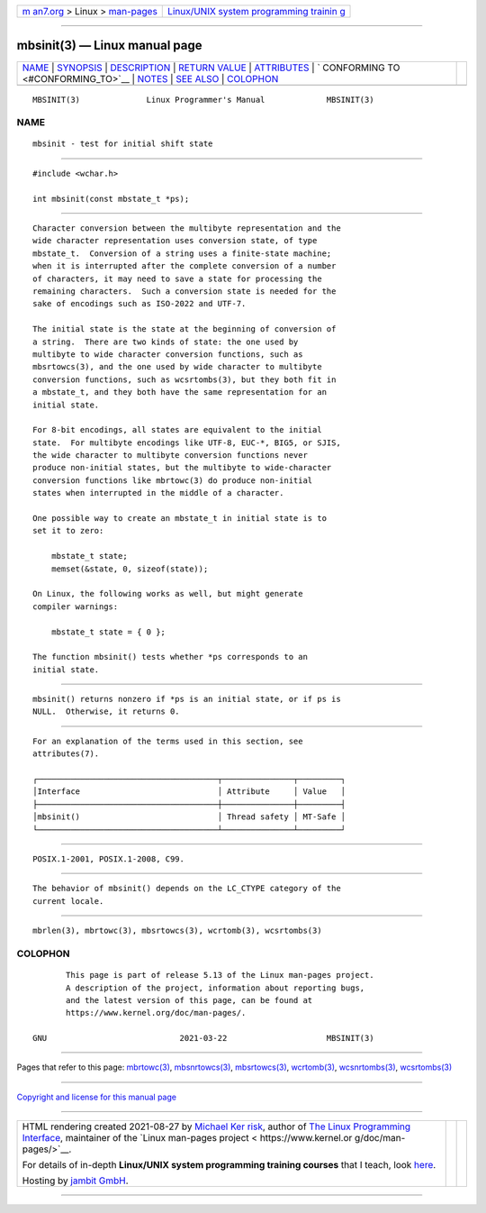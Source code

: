 .. container:: page-top

.. container:: nav-bar

   +----------------------------------+----------------------------------+
   | `m                               | `Linux/UNIX system programming   |
   | an7.org <../../../index.html>`__ | trainin                          |
   | > Linux >                        | g <http://man7.org/training/>`__ |
   | `man-pages <../index.html>`__    |                                  |
   +----------------------------------+----------------------------------+

--------------

mbsinit(3) — Linux manual page
==============================

+-----------------------------------+-----------------------------------+
| `NAME <#NAME>`__ \|               |                                   |
| `SYNOPSIS <#SYNOPSIS>`__ \|       |                                   |
| `DESCRIPTION <#DESCRIPTION>`__ \| |                                   |
| `RETURN VALUE <#RETURN_VALUE>`__  |                                   |
| \| `ATTRIBUTES <#ATTRIBUTES>`__   |                                   |
| \|                                |                                   |
| `                                 |                                   |
| CONFORMING TO <#CONFORMING_TO>`__ |                                   |
| \| `NOTES <#NOTES>`__ \|          |                                   |
| `SEE ALSO <#SEE_ALSO>`__ \|       |                                   |
| `COLOPHON <#COLOPHON>`__          |                                   |
+-----------------------------------+-----------------------------------+
| .. container:: man-search-box     |                                   |
+-----------------------------------+-----------------------------------+

::

   MBSINIT(3)              Linux Programmer's Manual             MBSINIT(3)

NAME
-------------------------------------------------

::

          mbsinit - test for initial shift state


---------------------------------------------------------

::

          #include <wchar.h>

          int mbsinit(const mbstate_t *ps);


---------------------------------------------------------------

::

          Character conversion between the multibyte representation and the
          wide character representation uses conversion state, of type
          mbstate_t.  Conversion of a string uses a finite-state machine;
          when it is interrupted after the complete conversion of a number
          of characters, it may need to save a state for processing the
          remaining characters.  Such a conversion state is needed for the
          sake of encodings such as ISO-2022 and UTF-7.

          The initial state is the state at the beginning of conversion of
          a string.  There are two kinds of state: the one used by
          multibyte to wide character conversion functions, such as
          mbsrtowcs(3), and the one used by wide character to multibyte
          conversion functions, such as wcsrtombs(3), but they both fit in
          a mbstate_t, and they both have the same representation for an
          initial state.

          For 8-bit encodings, all states are equivalent to the initial
          state.  For multibyte encodings like UTF-8, EUC-*, BIG5, or SJIS,
          the wide character to multibyte conversion functions never
          produce non-initial states, but the multibyte to wide-character
          conversion functions like mbrtowc(3) do produce non-initial
          states when interrupted in the middle of a character.

          One possible way to create an mbstate_t in initial state is to
          set it to zero:

              mbstate_t state;
              memset(&state, 0, sizeof(state));

          On Linux, the following works as well, but might generate
          compiler warnings:

              mbstate_t state = { 0 };

          The function mbsinit() tests whether *ps corresponds to an
          initial state.


-----------------------------------------------------------------

::

          mbsinit() returns nonzero if *ps is an initial state, or if ps is
          NULL.  Otherwise, it returns 0.


-------------------------------------------------------------

::

          For an explanation of the terms used in this section, see
          attributes(7).

          ┌──────────────────────────────────────┬───────────────┬─────────┐
          │Interface                             │ Attribute     │ Value   │
          ├──────────────────────────────────────┼───────────────┼─────────┤
          │mbsinit()                             │ Thread safety │ MT-Safe │
          └──────────────────────────────────────┴───────────────┴─────────┘


-------------------------------------------------------------------

::

          POSIX.1-2001, POSIX.1-2008, C99.


---------------------------------------------------

::

          The behavior of mbsinit() depends on the LC_CTYPE category of the
          current locale.


---------------------------------------------------------

::

          mbrlen(3), mbrtowc(3), mbsrtowcs(3), wcrtomb(3), wcsrtombs(3)

COLOPHON
---------------------------------------------------------

::

          This page is part of release 5.13 of the Linux man-pages project.
          A description of the project, information about reporting bugs,
          and the latest version of this page, can be found at
          https://www.kernel.org/doc/man-pages/.

   GNU                            2021-03-22                     MBSINIT(3)

--------------

Pages that refer to this page: `mbrtowc(3) <../man3/mbrtowc.3.html>`__, 
`mbsnrtowcs(3) <../man3/mbsnrtowcs.3.html>`__, 
`mbsrtowcs(3) <../man3/mbsrtowcs.3.html>`__, 
`wcrtomb(3) <../man3/wcrtomb.3.html>`__, 
`wcsnrtombs(3) <../man3/wcsnrtombs.3.html>`__, 
`wcsrtombs(3) <../man3/wcsrtombs.3.html>`__

--------------

`Copyright and license for this manual
page <../man3/mbsinit.3.license.html>`__

--------------

.. container:: footer

   +-----------------------+-----------------------+-----------------------+
   | HTML rendering        |                       | |Cover of TLPI|       |
   | created 2021-08-27 by |                       |                       |
   | `Michael              |                       |                       |
   | Ker                   |                       |                       |
   | risk <https://man7.or |                       |                       |
   | g/mtk/index.html>`__, |                       |                       |
   | author of `The Linux  |                       |                       |
   | Programming           |                       |                       |
   | Interface <https:     |                       |                       |
   | //man7.org/tlpi/>`__, |                       |                       |
   | maintainer of the     |                       |                       |
   | `Linux man-pages      |                       |                       |
   | project <             |                       |                       |
   | https://www.kernel.or |                       |                       |
   | g/doc/man-pages/>`__. |                       |                       |
   |                       |                       |                       |
   | For details of        |                       |                       |
   | in-depth **Linux/UNIX |                       |                       |
   | system programming    |                       |                       |
   | training courses**    |                       |                       |
   | that I teach, look    |                       |                       |
   | `here <https://ma     |                       |                       |
   | n7.org/training/>`__. |                       |                       |
   |                       |                       |                       |
   | Hosting by `jambit    |                       |                       |
   | GmbH                  |                       |                       |
   | <https://www.jambit.c |                       |                       |
   | om/index_en.html>`__. |                       |                       |
   +-----------------------+-----------------------+-----------------------+

--------------

.. container:: statcounter

   |Web Analytics Made Easy - StatCounter|

.. |Cover of TLPI| image:: https://man7.org/tlpi/cover/TLPI-front-cover-vsmall.png
   :target: https://man7.org/tlpi/
.. |Web Analytics Made Easy - StatCounter| image:: https://c.statcounter.com/7422636/0/9b6714ff/1/
   :class: statcounter
   :target: https://statcounter.com/
